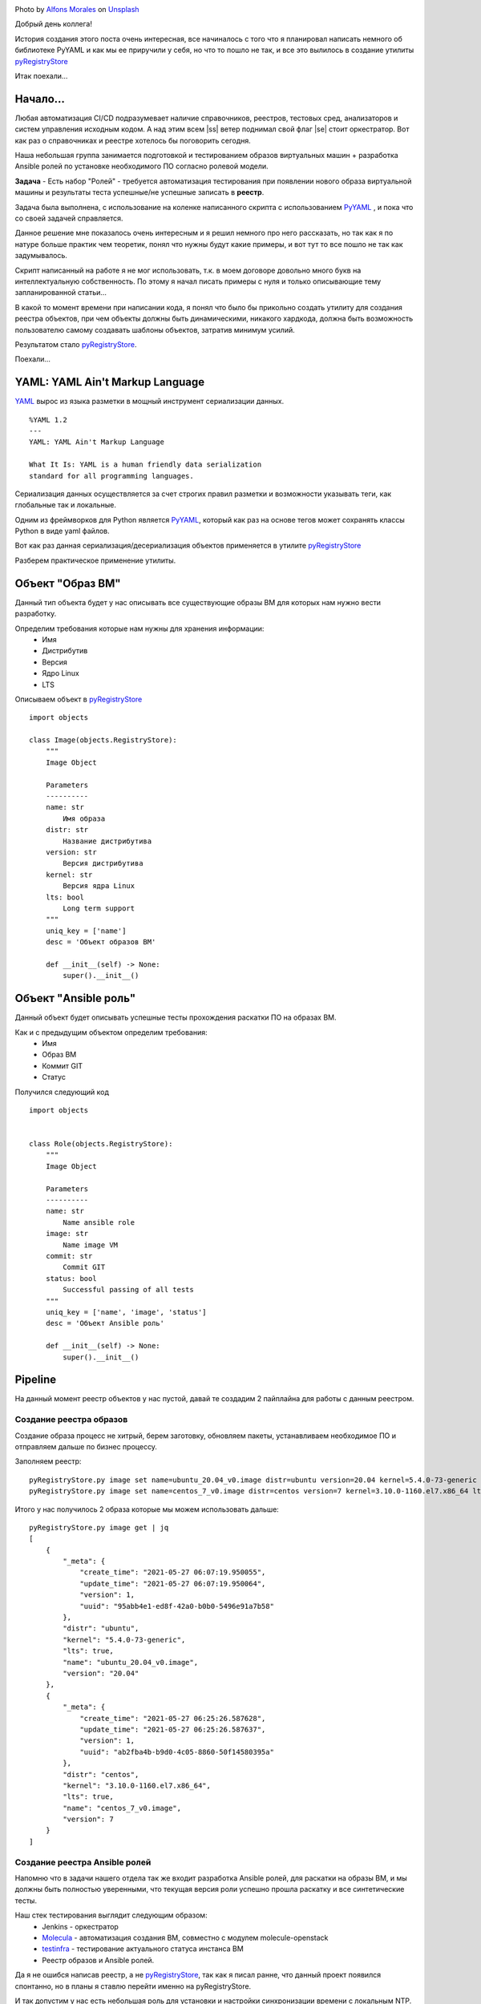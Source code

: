 .. title: pyRegistryStore - Или как создать реестр объектов
.. slug: pyregistrystore-or-how-to-create-a-register-of-objects
.. date: 2021-07-15 07:39:24 UTC+03:00
.. tags: linux, devops, python
.. category: utils
.. link:
.. description:
.. type: text
.. author: Sergey <DerNitro> Utkin
.. previewimage: /images/posts/pyregistrystore/alfons-morales-YLSwjSy7stw-unsplash.jpg


.. |ss| raw:: html

    <strike>

.. |se| raw:: html

    </strike>


.. _Alfons Morales: https://unsplash.com/@alfonsmc10?utm_source=unsplash&utm_medium=referral&utm_content=creditCopyText
.. _Unsplash: https://unsplash.com/s/photos/bookshelf?utm_source=unsplash&utm_medium=referral&utm_content=creditCopyText
.. _pyRegistryStore: https://github.com/DerNitro/pyRegistryStore
.. _PyYAML: https://pypi.org/project/PyYAML/
.. _Molecula: https://molecule.readthedocs.io/en/latest/

.. |PostImage| image:: /images/posts/pyregistrystore/alfons-morales-YLSwjSy7stw-unsplash.jpg
    :width: 40%
    :target: `Alfons Morales`_

.. |PostImageTitle| replace:: Photo by `Alfons Morales`_ on Unsplash_

|PostImage|

|PostImageTitle|

Добрый день коллега!

История создания этого поста очень интересная, все начиналось с того что я планировал написать немного об библиотеке
PyYAML и как мы ее приручили у себя, но что то пошло не так, и все это вылилось в создание утилиты pyRegistryStore_

Итак поехали...

.. TEASER_END

Начало...
=========
Любая автоматизация CI/CD подразумевает наличие справочников, реестров, тестовых сред, анализаторов и систем
управления исходным кодом. А над этим всем |ss| ветер поднимал свой флаг |se| стоит оркестратор.
Вот как раз о справочниках и реестре хотелось бы поговорить сегодня.

Наша небольшая группа занимается подготовкой и тестированием образов виртуальных машин + разработка Ansible ролей 
по установке необходимого ПО согласно ролевой модели.

**Задача** - Есть набор "Ролей" - требуется автоматизация тестирования при появлении нового образа виртуальной машины
и результаты теста успешные/не успешные записать в **реестр**.

Задача была выполнена, с использование на коленке написанного скрипта с использованием
PyYAML_ , и пока что со своей задачей справляется.

Данное решение мне показалось очень интересным и я решил немного про него рассказать, но так как я по натуре
больше практик чем теоретик, понял что нужны будут какие примеры, и вот тут то все пошло не так как задумывалось.

Скрипт написанный на работе я не мог использовать, т.к. в моем договоре довольно много букв на интеллектуальную
собственность. По этому я начал писать примеры с нуля и только описывающие тему запланированной статьи...

В какой то момент времени при написании кода, я понял что было бы прикольно создать утилиту
для создания реестра объектов, при чем объекты должны быть динамическими, никакого хардкода,
должна быть возможность пользователю самому создавать шаблоны объектов, затратив минимум усилий.

Результатом стало pyRegistryStore_.

Поехали...

YAML: YAML Ain't Markup Language
================================

`YAML <http://yaml.org/>`_ вырос из языка разметки в мощный инструмент сериализации данных.

::

    %YAML 1.2
    ---
    YAML: YAML Ain't Markup Language

    What It Is: YAML is a human friendly data serialization
    standard for all programming languages.

Сериализация данных осуществляется за счет строгих правил разметки и возможности указывать теги,
как глобальные так и локальные.

Одним из фреймворков для Python является PyYAML_, который как раз на основе тегов может сохранять классы Python
в виде yaml файлов.

Вот как раз данная сериализация/десериализация объектов применяется в утилите pyRegistryStore_

Разберем практическое применение утилиты.

Объект "Образ ВМ"
=================
Данный тип объекта будет у нас описывать все существующие образы ВМ для которых нам нужно вести разработку.

Определим требования которые нам нужны для хранения информации:
 - Имя
 - Дистрибутив
 - Версия
 - Ядро Linux
 - LTS

Описываем объект в pyRegistryStore_

::

    import objects

    class Image(objects.RegistryStore):
        """
        Image Object

        Parameters
        ----------
        name: str
            Имя образа
        distr: str
            Название дистрибутива
        version: str
            Версия дистрибутива
        kernel: str
            Версия ядра Linux
        lts: bool
            Long term support
        """
        uniq_key = ['name']
        desc = 'Объект образов ВМ'

        def __init__(self) -> None:
            super().__init__()

Объект "Ansible роль"
=====================
Данный объект будет описывать успешные тесты прохождения раскатки ПО на образах ВМ.

Как и с предыдущим объектом определим требования:
 - Имя
 - Образ ВМ
 - Коммит GIT
 - Статус

Получился следующий код

::

    import objects


    class Role(objects.RegistryStore):
        """
        Image Object

        Parameters
        ----------
        name: str
            Name ansible role
        image: str
            Name image VM
        commit: str
            Commit GIT
        status: bool
            Successful passing of all tests
        """
        uniq_key = ['name', 'image', 'status']
        desc = 'Объект Ansible роль'

        def __init__(self) -> None:
            super().__init__()

Pipeline
========
На данный момент реестр объектов у нас пустой, давай те создадим 2 пайплайна для работы с данным реестром.

Создание реестра образов
------------------------
Создание образа процесс не хитрый, берем заготовку, обновляем пакеты, устанавливаем необходимое ПО и отправляем 
дальше по бизнес процессу.

Заполняем реестр:

::

    pyRegistryStore.py image set name=ubuntu_20.04_v0.image distr=ubuntu version=20.04 kernel=5.4.0-73-generic lts=true
    pyRegistryStore.py image set name=centos_7_v0.image distr=centos version=7 kernel=3.10.0-1160.el7.x86_64 lts=true

Итого у нас получилось 2 образа которые мы можем использовать дальше:

::

    pyRegistryStore.py image get | jq
    [
        {
            "_meta": {
                "create_time": "2021-05-27 06:07:19.950055",
                "update_time": "2021-05-27 06:07:19.950064",
                "version": 1,
                "uuid": "95abb4e1-ed8f-42a0-b0b0-5496e91a7b58"
            },
            "distr": "ubuntu",
            "kernel": "5.4.0-73-generic",
            "lts": true,
            "name": "ubuntu_20.04_v0.image",
            "version": "20.04"
        },
        {
            "_meta": {
                "create_time": "2021-05-27 06:25:26.587628",
                "update_time": "2021-05-27 06:25:26.587637",
                "version": 1,
                "uuid": "ab2fba4b-b9d0-4c05-8860-50f14580395a"
            },
            "distr": "centos",
            "kernel": "3.10.0-1160.el7.x86_64",
            "lts": true,
            "name": "centos_7_v0.image",
            "version": 7
        }
    ]

Создание реестра Ansible ролей
------------------------------
Напомню что в задачи нашего отдела так же входит разработка Ansible ролей, для раскатки на образы ВМ, и мы должны быть
полностью уверенными, что текущая версия роли успешно прошла раскатку и все синтетические тесты.

Наш стек тестирования выглядит следующим образом:
 * Jenkins - оркестратор
 * Molecula_ - автоматизация создания ВМ, совместно с модулем molecule-openstack
 * `testinfra <https://testinfra.readthedocs.io/en/latest/>`_ - тестирование актуального статуса инстанса ВМ
 * Реестр образов и Ansible ролей.

Да я не ошибся написав реестр, а не pyRegistryStore_, так как я писал ранне, что данный проект появился спонтанно, но
в планы я ставлю перейти именно на pyRegistryStore.

И так допустим у нас есть небольшая роль для установки и настройки синхронизации времени с локальным NTP.
Назовем ее **ntp-client**

И так первое что нам нужно, это получить список всех доступных образов:

::

    pyRegistryStore.py image get | jq .[].name
    "ubuntu_20.04_v0.image"
    "centos_7_v0.image"

Итого у нас появилось 2 образа, а если быть точнее то **список образов**, на которых мы должны протестировать нашу роль.

А раз у нас есть список, то мы можем организовать цикл:

**проверим был ли тест для образа успешным для текущего коммита**

::

    pyRegistryStore.py role get name=ntp-client image=ubuntu_20.04_v0.image commit=b312abbb05a9be4fe82abcb60d44b7bdd0220bdc status=true

как и ожидалось список оказался пустым, а значит нам нужно проверить данную роль на данном образе ВМ,
если у нас на вывод пришел список, то можем и пропустить тестирование.

**Запускаем молекулу прогоняем тесты, если словили успех, записываем информацию в реестр**

::

    pyRegistryStore.py role set name=ntp-client image=ubuntu_20.04_v0.image commit=b312abbb05a9be4fe82abcb60d44b7bdd0220bdc status=true

ну а если тесты прошли не успешно, то просто меняем ключ status=true на status=false

Допустим у нас тесты прошли так:

::

    pyRegistryStore.py role get name=ntp-client | jq
    [
    {
        "_meta": {
            "create_time": "2021-05-28 07:01:01.470657",
            "update_time": "2021-05-28 07:01:01.470665",
            "version": 1,
            "uuid": "2fc0dabb-ea56-4eba-92de-75eea562f383"
        },
        "commit": "b312abbb05a9be4fe82abcb60d44b7bdd0220bdc",
        "image": "ubuntu_20.04_v0.image",
        "name": "ntp-client",
        "status": true
    },
    {
        "_meta": {
            "create_time": "2021-05-28 07:05:38.572570",
            "update_time": "2021-05-28 07:05:38.572578",
            "version": 1,
            "uuid": "c13a5266-8949-4d07-9c4e-8955d1cb3a8a"
        },
        "commit": "b312abbb05a9be4fe82abcb60d44b7bdd0220bdc",
        "image": "centos_7_v0.image",
        "name": "ntp-client",
        "status": false
    }
    ]

Выводы
======

И так у нас получилось следующее:
 - Есть список образов который, в который можем автоматически добавлять новые образы
 - Список прохождения тестов по ролям
 - Последний успешный коммит для образа
 - Автоматизировать тестирование новых образов

**Что дальше?**

Дальше я планирую развивать утилиту, расширяя функционал. Если у данной утилиты появится свое сообщество буду очень рад.

Надеюсь я никого не утомил, и данный материал кому то будет полезен, а кто то почерпнет для себя какие то идеи для
вдохновения.

**Спасибо за то что прочитали данную статью.**
